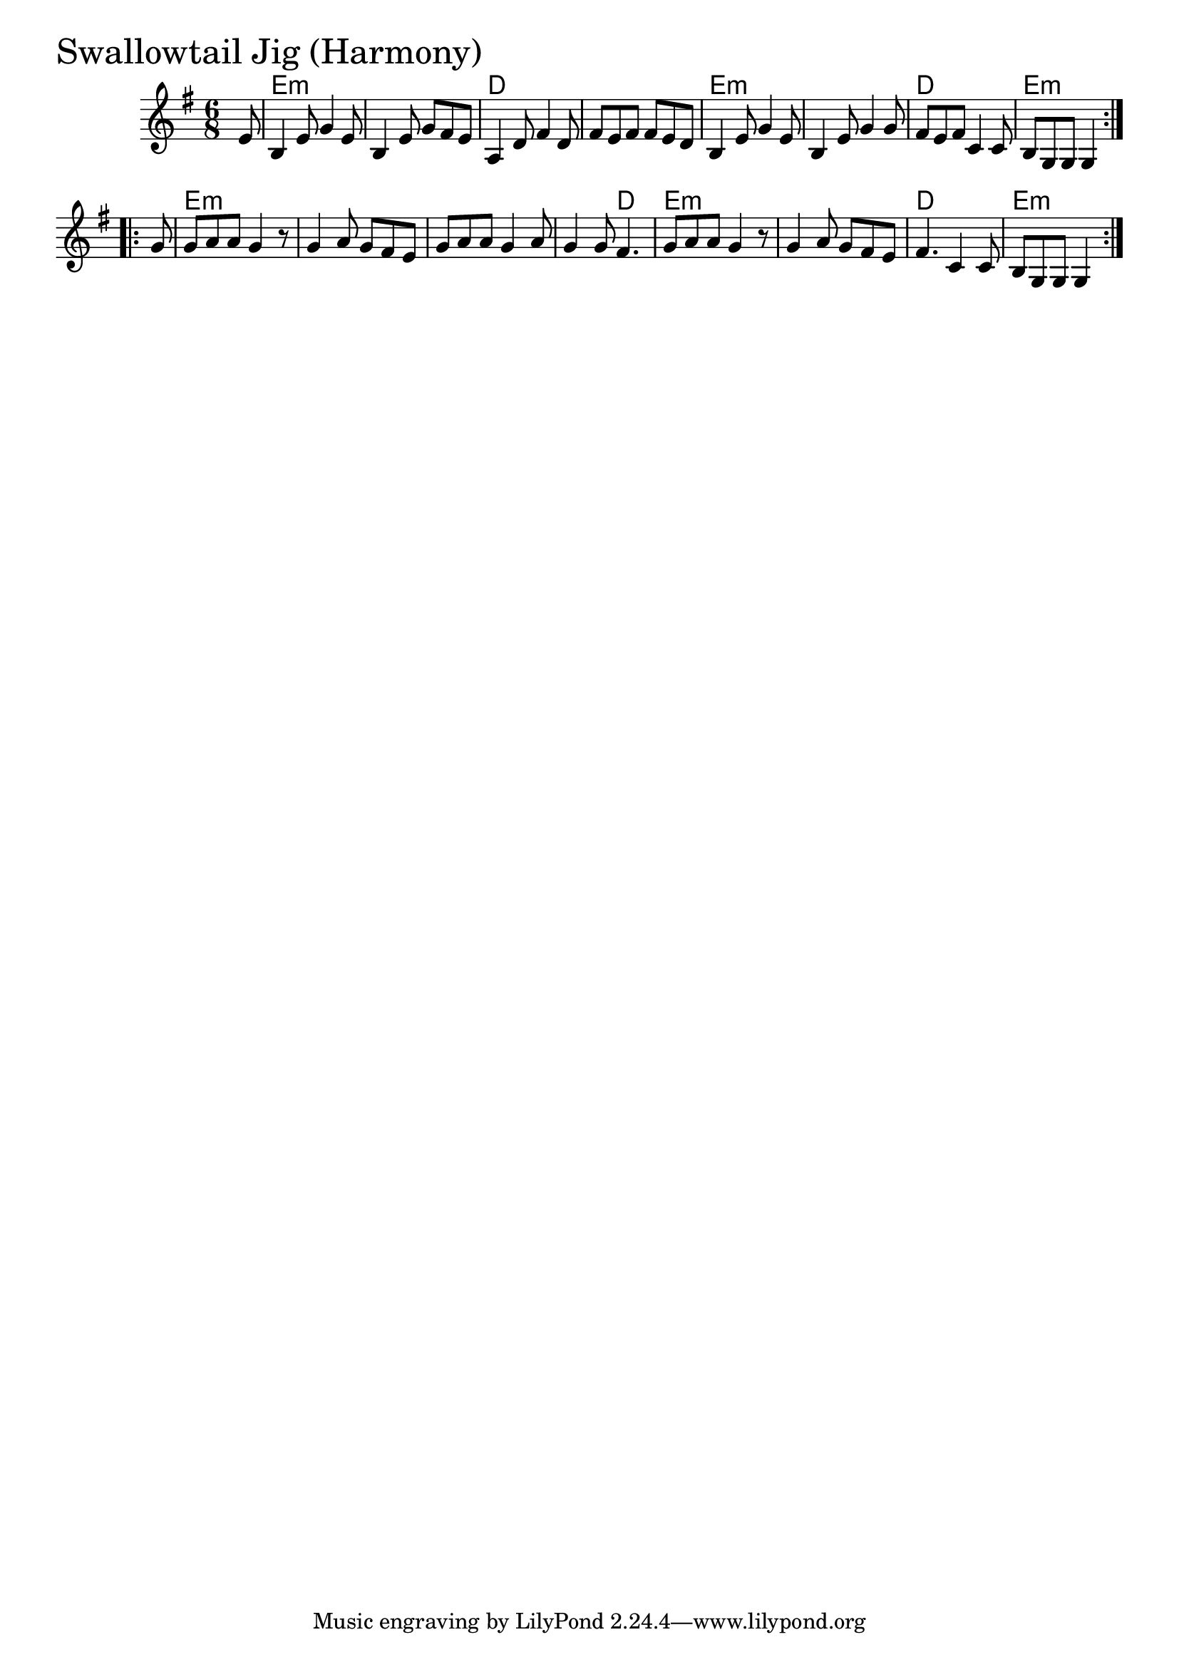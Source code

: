 \version "2.18.0"

SwallowtailJigHarmonyChords = \chordmode{
  s8
  e2.:m s d s
  e:m s d e:m
  e:m s s s4. d
  e2.:m s d e4.:m s4
}

SwallowtailJigHarmony = \relative{
  \key g \major
  \time 6/8
  \repeat volta 2 {
    \partial 8 e'8
    b4 e8 g4 e8
    b4 e8 g fis e
    a,4 d8 fis4 d8
    fis8 e fis fis e d
    b4 e8 g4 e8
    b4 e8 g4 g8
    fis e fis c4 c8
    b g g g4
  }
  \break
  \repeat volta 2{
    \partial 8 g'8
    g a a g4 r8
    g4 a8 g fis e
    g a a g4 a8
    g4 g8 fis4.
    g8 a a g4 r8
    g4 a8 g fis e
    fis4. c4 c8
    b g g g4
  }
}


\score {
  <<
    \new ChordNames \SwallowtailJigHarmonyChords 
    \new Staff { \clef treble \SwallowtailJigHarmony }
  >>
  \header { piece = \markup {\fontsize #4.0 "Swallowtail Jig (Harmony)" }}
  \layout {}
  \midi {}
}
